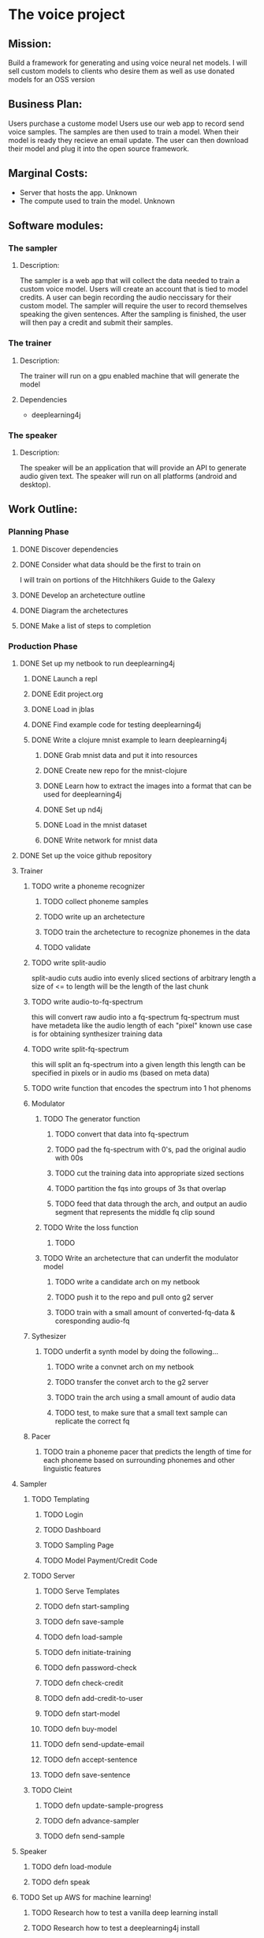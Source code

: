 * The voice project
** Mission: 
Build a framework for generating and using voice neural net models.
I will sell custom models to clients who desire them as well as use donated models for an OSS version


** Business Plan:
Users purchase a custome model
Users use our web app to record send voice samples.
The samples are then used to train a model. 
When their model is ready they recieve an email update.
The user can then download their model and plug it into the open source framework.


** Marginal Costs:
- Server that hosts the app. Unknown
- The compute used to train the model. Unknown
	

** Software modules:
*** The sampler
**** Description:
The sampler is a web app that will collect the data needed to train a custom voice model.
Users will create an account that is tied to model credits.
A user can begin recording the audio neccissary for their custom model.
The sampler will require the user to record themselves speaking the given sentences.
After the sampling is finished, the user will then pay a credit and submit their samples.

*** The trainer
**** Description:
The trainer will run on a gpu enabled machine that will generate the model		 

**** Dependencies
- deeplearning4j

*** The speaker 
**** Description:
The speaker will be an application that will provide an API to generate audio given text.
The speaker will run on all platforms (android and desktop).



** Work Outline:
*** Planning Phase
**** DONE Discover dependencies
		CLOSED: [2016-12-07 Wed 17:54]
**** DONE Consider what data should be the first to train on
		 CLOSED: [2016-12-07 Wed 18:19]
		 I will train on portions of the Hitchhikers Guide to the Galexy
**** DONE Develop an archetecture outline
		 CLOSED: [2016-12-07 Wed 18:27]
**** DONE Diagram the archetectures
		 CLOSED: [2016-12-09 Fri 20:10]
**** DONE Make a list of steps to completion
		 CLOSED: [2016-12-10 Sat 22:53]
*** Production Phase
**** DONE Set up my netbook to run deeplearning4j
		 CLOSED: [2016-12-13 Tue 07:45]
***** DONE Launch a repl
			CLOSED: [2016-12-10 Sat 23:13]
***** DONE Edit project.org
			CLOSED: [2016-12-10 Sat 23:13]
***** DONE Load in jblas
			CLOSED: [2016-12-10 Sat 23:55]
***** DONE Find example code for testing deeplearning4j
			CLOSED: [2016-12-10 Sat 23:55]
***** DONE Write a clojure mnist example to learn deeplearning4j
			CLOSED: [2016-12-13 Tue 07:45]
****** DONE Grab mnist data and put it into resources
			 CLOSED: [2016-12-11 Sun 00:21]
****** DONE Create new repo for the mnist-clojure
			 CLOSED: [2016-12-11 Sun 00:21]
****** DONE Learn how to extract the images into a format that can be used for deeplearning4j
			 CLOSED: [2016-12-11 Sun 00:35]
****** DONE Set up nd4j
			 CLOSED: [2016-12-11 Sun 01:06]
****** DONE Load in the mnist dataset
			 CLOSED: [2016-12-11 Sun 01:06]
****** DONE Write network for mnist data
			 CLOSED: [2016-12-11 Sun 16:53]
**** DONE Set up the voice github repository
		 CLOSED: [2016-12-13 Tue 07:49]
**** Trainer
***** TODO write a phoneme recognizer
****** TODO collect phoneme samples
****** TODO write up an archetecture
****** TODO train the archetecture to recognize phonemes in the data
****** TODO validate
***** TODO write split-audio
 split-audio cuts audio into evenly sliced sections of arbitrary length
 a size of <= to length will be the length of the last chunk
***** TODO write audio-to-fq-spectrum
 this will convert raw audio into a fq-spectrum
 fq-spectrum must have metadeta like the audio length of each "pixel"
 known use case is for obtaining synthesizer training data
***** TODO write split-fq-spectrum
 this will split an fq-spectrum into a given length
 this length can be specified in pixels or in audio ms (based on meta data)
***** TODO write function that encodes the spectrum into 1 hot phenoms
***** Modulator
****** TODO The generator function
******* TODO convert that data into fq-spectrum
******* TODO pad the fq-spectrum with 0's, pad the original audio with 00s
******* TODO cut the training data into appropriate sized sections 
******* TODO partition the fqs into groups of 3s that overlap
******* TODO feed that data through the arch, and output an audio segment that represents the middle fq clip sound
****** TODO Write the loss function
******* TODO 
****** TODO Write an archetecture that can underfit the modulator model
******* TODO write a candidate arch on my netbook
******* TODO push it to the repo and pull onto g2 server
******* TODO train with a small amount of converted-fq-data & coresponding audio-fq
***** Sythesizer
****** TODO underfit a synth model by doing the following...
******* TODO write a convnet arch on my netbook
******* TODO transfer the convet arch to the g2 server
******* TODO train the arch using a small amount of audio data
******* TODO test, to make sure that a small text sample can replicate the correct fq
***** Pacer
****** TODO train a phoneme pacer that predicts the length of time for each phoneme based on surrounding phonemes and other linguistic features
**** Sampler
***** TODO Templating
****** TODO Login
****** TODO Dashboard
****** TODO Sampling Page
****** TODO Model Payment/Credit Code
***** TODO Server
****** TODO Serve Templates
****** TODO defn start-sampling
****** TODO defn save-sample
****** TODO defn load-sample
****** TODO defn initiate-training
****** TODO defn password-check
****** TODO defn check-credit
****** TODO defn add-credit-to-user
****** TODO defn start-model
****** TODO defn buy-model
****** TODO defn send-update-email
****** TODO defn accept-sentence
****** TODO defn save-sentence
***** TODO Cleint
****** TODO defn update-sample-progress
****** TODO defn advance-sampler
****** TODO defn send-sample
**** Speaker
***** TODO defn load-module
***** TODO defn speak
**** TODO Set up AWS for machine learning!
***** TODO Research how to test a vanilla deep learning install
***** TODO Research how to test a deeplearning4j install
***** TODO Launch a g2 instance using deep learning AMI
***** TODO Run the vanilla deep learning test
***** TODO install clojure 
***** TODO install deeplearning4j
***** TODO run the deeplearning4j test
*** Sales & Marketing Phase
**** TODO write copy
**** TODO write demo-script
**** TODO get a camera
**** TODO film demo
**** TODO talk to people about it
**** TODO launch
**** TODO PROFIT!!!!
		

** Archetecture Outline
***** Sampler
****** Login page
****** Dashboard
****** Sample collection page
****** Payment Page
****** Submission confirmation page
***** Trainer
****** Data acceptance
****** Data seperation
****** Pronounciation Tagger
****** Frequency Form Generator
- Frequency loss function
****** fq2waveform
- Waveform loss function
***** Speaker
****** Text acceptence api
****** Model loader
****** Model runner
****** Audio output
***** Integration
****** Sampler to trainer
****** Automated emailing of samples

